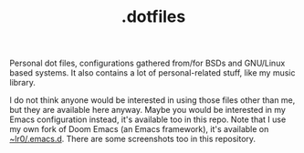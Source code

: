 #+title: .dotfiles
#+OPTIONS: toc:nil


Personal dot files, configurations gathered from/for BSDs and GNU/Linux based
systems. It also contains a lot of personal-related stuff, like my music
library.

I do not think anyone would be interested in using those files other than me,
but they are available here anyway. Maybe you would be interested in my Emacs
configuration instead, it's available too in this repo. Note that I use my own
fork of Doom Emacs (an Emacs framework), it's available on [[https://git.sr.ht/~lr0/.emacs.d][~lr0/.emacs.d]]. There
are some screenshots too in this repository.

